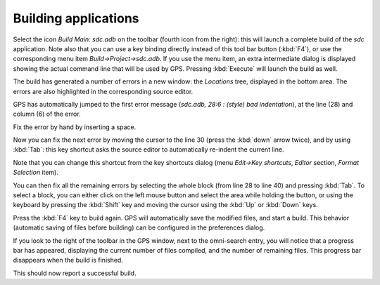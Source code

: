 *********************
Building applications
*********************

Select the icon `Build Main: sdc.adb` on the toolbar (fourth icon from the
right): this will launch a complete build of the *sdc* application. Note also
that you can use a key binding directly instead of this tool bar button
(:kbd:`F4`), or use the corresponding menu item `Build->Project->sdc.adb`. If
you use the menu item, an extra intermediate dialog is displayed showing the
actual command line that will be used by GPS. Pressing :kbd:`Execute` will
launch the build as well.

The build has generated a number of errors in a new window: the *Locations*
tree, displayed in the bottom area. The errors are also highlighted in the
corresponding source editor.

GPS has automatically jumped to the first error message (*sdc.adb, 28:6  :
(style) bad indentation*), at the line (28) and column (6) of the error.

Fix the error by hand by inserting a space.

Now you can fix the next error by moving the cursor to the line 30 (press the
:kbd:`down` arrow twice), and by using :kbd:`Tab`: this key
shortcut asks the source editor to automatically re-indent the current line.

Note that you can change this shortcut from the key shortcuts dialog
(menu `Edit->Key shortcuts`, `Editor` section, `Format Selection` item).

You can then fix all the remaining errors by selecting the whole block (from
line 28 to line 40) and pressing :kbd:`Tab`. To select a block, you can
either click on the left mouse button and select the area while holding the
button, or using the keyboard by pressing the :kbd:`Shift` key and moving the
cursor using the :kbd:`Up` or :kbd:`Down` keys.

Press the :kbd:`F4` key to build again. GPS will automatically save the
modified files, and start a build. This behavior (automatic saving of files
before building) can be configured in the preferences dialog.

If you look to the right of the toolbar in the GPS window, next to the
omni-search entry, you will notice that a progress bar has appeared,
displaying the current number of files compiled, and the number of remaining
files. This progress bar disappears when the build is finished.

This should now report a successful build.
